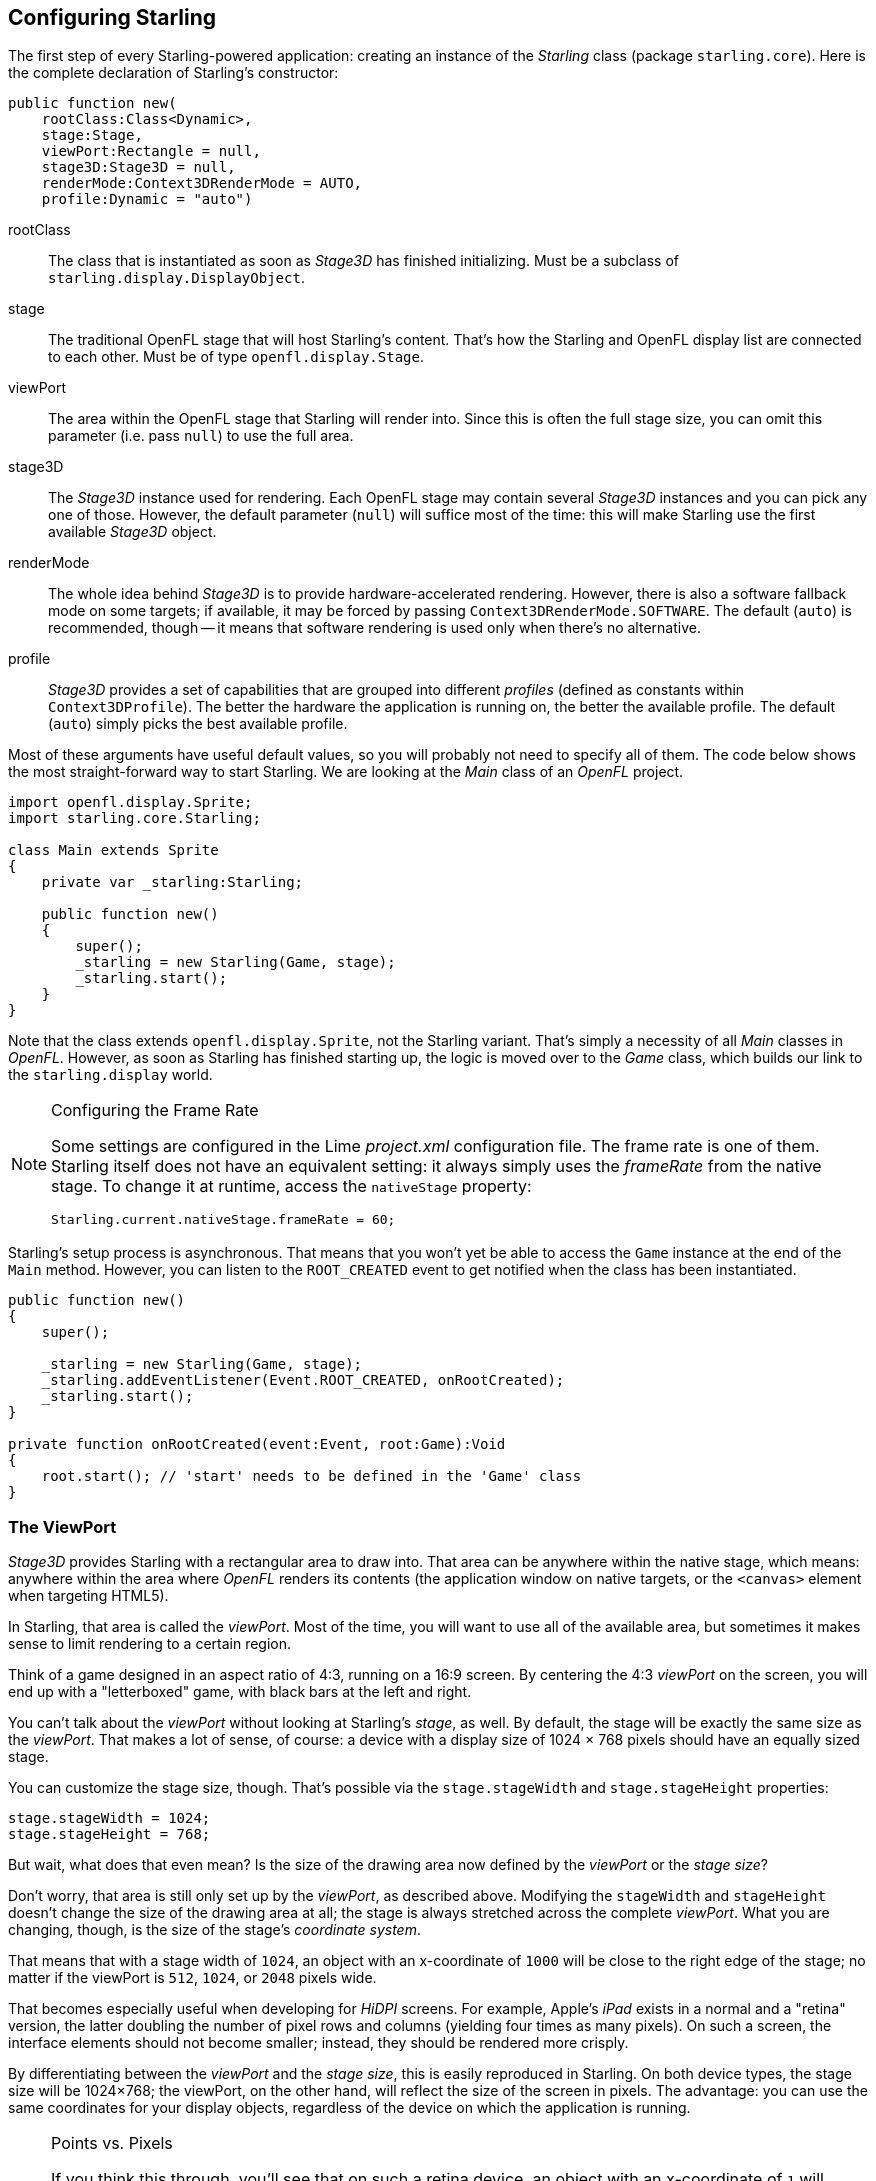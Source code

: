 == Configuring Starling
ifndef::imagesdir[:imagesdir: ../img]

The first step of every Starling-powered application: creating an instance of the _Starling_ class (package `starling.core`).
Here is the complete declaration of Starling's constructor:

[source, haxe]
----
public function new(
    rootClass:Class<Dynamic>,
    stage:Stage,
    viewPort:Rectangle = null,
    stage3D:Stage3D = null,
    renderMode:Context3DRenderMode = AUTO,
    profile:Dynamic = "auto")
----

rootClass:: The class that is instantiated as soon as _Stage3D_ has finished initializing. Must be a subclass of `starling.display.DisplayObject`.

stage:: The traditional OpenFL stage that will host Starling's content. That's how the Starling and OpenFL display list are connected to each other. Must be of type `openfl.display.Stage`.

viewPort:: The area within the OpenFL stage that Starling will render into. Since this is often the full stage size, you can omit this parameter (i.e. pass `null`) to use the full area.

stage3D:: The _Stage3D_ instance used for rendering. Each OpenFL stage may contain several _Stage3D_ instances and you can pick any one of those. However, the default parameter (`null`) will suffice most of the time: this will make Starling use the first available _Stage3D_ object.

renderMode:: The whole idea behind _Stage3D_ is to provide hardware-accelerated rendering. However, there is also a software fallback mode on some targets; if available, it may be forced by passing `Context3DRenderMode.SOFTWARE`. The default (`auto`) is recommended, though -- it means that software rendering is used only when there's no alternative.

profile:: _Stage3D_ provides a set of capabilities that are grouped into different _profiles_ (defined as constants within `Context3DProfile`). The better the hardware the application is running on, the better the available profile. The default (`auto`) simply picks the best available profile.

Most of these arguments have useful default values, so you will probably not need to specify all of them.
The code below shows the most straight-forward way to start Starling.
We are looking at the _Main_ class of an _OpenFL_ project.

[source, haxe]
----
import openfl.display.Sprite;
import starling.core.Starling;

class Main extends Sprite
{
    private var _starling:Starling;

    public function new()
    {
        super();
        _starling = new Starling(Game, stage);
        _starling.start();
    }
}
----

Note that the class extends `openfl.display.Sprite`, not the Starling variant.
That's simply a necessity of all _Main_ classes in _OpenFL_.
However, as soon as Starling has finished starting up, the logic is moved over to the _Game_ class, which builds our link to the `starling.display` world.

[NOTE]
.Configuring the Frame Rate
====
Some settings are configured in the Lime _project.xml_ configuration file.
The frame rate is one of them.
Starling itself does not have an equivalent setting: it always simply uses the _frameRate_ from the native stage.
To change it at runtime, access the `nativeStage` property:

[source, haxe]
----
Starling.current.nativeStage.frameRate = 60;
----
====

Starling's setup process is asynchronous.
That means that you won't yet be able to access the `Game` instance at the end of the `Main` method.
However, you can listen to the `ROOT_CREATED` event to get notified when the class has been instantiated.

[source, haxe]
----
public function new()
{
    super();

    _starling = new Starling(Game, stage);
    _starling.addEventListener(Event.ROOT_CREATED, onRootCreated);
    _starling.start();
}

private function onRootCreated(event:Event, root:Game):Void
{
    root.start(); // 'start' needs to be defined in the 'Game' class
}
----

=== The ViewPort

_Stage3D_ provides Starling with a rectangular area to draw into.
That area can be anywhere within the native stage, which means: anywhere within the area where _OpenFL_ renders its contents (the application window on native targets, or the `<canvas>` element when targeting HTML5).

In Starling, that area is called the _viewPort_.
Most of the time, you will want to use all of the available area, but sometimes it makes sense to limit rendering to a certain region.

Think of a game designed in an aspect ratio of 4:3, running on a 16:9 screen.
By centering the 4:3 _viewPort_ on the screen, you will end up with a "letterboxed" game, with black bars at the left and right.

// TODO: add image

You can't talk about the _viewPort_ without looking at Starling's _stage_, as well.
By default, the stage will be exactly the same size as the _viewPort_.
That makes a lot of sense, of course: a device with a display size of 1024 × 768 pixels should have an equally sized stage.

You can customize the stage size, though.
That's possible via the `stage.stageWidth` and `stage.stageHeight` properties:

[source, haxe]
----
stage.stageWidth = 1024;
stage.stageHeight = 768;
----

But wait, what does that even mean?
Is the size of the drawing area now defined by the _viewPort_ or the _stage size_?

Don't worry, that area is still only set up by the _viewPort_, as described above.
Modifying the `stageWidth` and `stageHeight` doesn't change the size of the drawing area at all;
the stage is always stretched across the complete _viewPort_.
What you are changing, though, is the size of the stage's _coordinate system_.

That means that with a stage width of `1024`, an object with an x-coordinate of `1000` will be close to the right edge of the stage; no matter if the viewPort is `512`, `1024`, or `2048` pixels wide.

That becomes especially useful when developing for _HiDPI_ screens.
For example, Apple's _iPad_ exists in a normal and a "retina" version, the latter doubling the number of pixel rows and columns (yielding four times as many pixels).
On such a screen, the interface elements should not become smaller; instead, they should be rendered more crisply.

By differentiating between the _viewPort_ and the _stage size_, this is easily reproduced in Starling.
On both device types, the stage size will be 1024×768; the viewPort, on the other hand, will reflect the size of the screen in pixels.
The advantage: you can use the same coordinates for your display objects, regardless of the device on which the application is running.

[NOTE]
.Points vs. Pixels
====
If you think this through, you'll see that on such a retina device, an object with an x-coordinate of `1` will actually be two pixels away from the origin.
In other words, the unit of measurement has changed.
We are no longer talking about pixels, but _points_!
On a low-resolution screen, one point equals one pixel; on a HiDPI screen, it's two pixels (or more, depending on the device).
====

To find out the actual width (in pixels) of a point, you can simply divide `viewPort.width` by `stage.stageWidth`.
Or you use Starling's `contentScaleFactor` property, which does just that.

[source, haxe]
----
starling.viewPort.width = 2048;
starling.stage.stageWidth = 1024;
trace(starling.contentScaleFactor); // -> 2.0
----

I will show you how to make full use of this concept in the link:../mobile-development/index.adoc[Mobile Development] chapter.

=== Context3D Profiles

The platforms Starling is running on feature a wide variety of graphics processors.
Of course, those GPUs have different capabilities.
The question is: how to differentiate between those capabilities at runtime?

That's what _Context3D profiles_ (also called _render profiles_) are for.

[NOTE]
.What is a Context3D?
====
When using _Stage3D_, you are interacting with a rendering pipeline that features a number of properties and settings.
The _context_ is the object that encapsulates that pipeline.
Creating a texture, uploading shaders, rendering triangles -- that's all done through the context.
====

Actually, Starling makes every effort to hide any profile limitations from you.
To ensure the widest possible reach, it was designed to work even with the lowest available profile.
At the same time, when running in a higher profile, it will automatically make best use of it.

Nevertheless, it might prove useful to know about their basic features.
Here's an overview of each profile, starting with the lowest.

`BASELINE_CONSTRAINED`:: If a device supports Stage3D at all, it must support this profile. It comes with several mean limitations, e.g. it only supports textures with side-lengths that are powers of two, and the length of shaders is very limited. That profile is mainly found on old desktop computers.

`BASELINE`:: The minimum profile to be found on mobile devices. Starling runs well with this profile; the removal of the power-of-two limitation allows for more efficient memory usage, and the length of shader programs is easily sufficient for its needs.

`BASELINE_EXTENDED`:: Raises the maximum texture size from `2048x2048` to `4096x4096` pixels, which is crucial for high-resolution devices.

`STANDARD_CONSTRAINED`, `STANDARD`, `STANDARD_EXTENDED`:: Starling currently doesn't need any of the features coming with these profiles. They provide additional shader commands and other low-level enhancements.

My recommendation: simply let Starling pick the best available profile (`auto`) and let it deal with the implications.

[NOTE]
.Maximum Texture Size
====
There's only one thing you need to take care of yourself: making sure that your textures are not too big.
The maximum texture size is accessible via the property `Texture.maxSize`, but only _after_ Starling has finished initializing.
====

=== Native Overlay

The main idea behind Starling is to speed up rendering with its Stage3D driven API.
However, there's no denying it: the classic display list has many features that Starling simply can't offer.
Thus, it makes sense to provide an easy way to mix-and-match features of Starling and classic OpenFL.

The `nativeOverlay` property is the easiest way to do so.
That's a conventional `openfl.display.Sprite` that lies directly on top of Starling, taking _viewPort_ and _contentScaleFactor_ into account.
If you need to use conventional OpenFL objects, add them to this overlay.

Beware, though, that conventional OpenFL content on top of _Stage3D_ can lead to performance penalties on some (mobile) platforms. For that reason, always remove all objects from the overlay when you don't need them any longer.

[NOTE]
====
Before you ask: no, you can't add any conventional display objects _below_ Starling display objects.
The Stage3D surface is always at the bottom; there's no way around that.
====

=== Skipping Unchanged Frames

It happens surprisingly often in an application or game that a scene stays completely static for several frames.
The application might be presenting a static screen or wait for user input, for example.
So why redraw the stage at all in those situations?

That's exactly the point of the `skipUnchangedFrames` property.
If enabled, static scenes are recognized as such and the back buffer is simply left as it is.
On a mobile device, the impact of this feature can't be overestimated.
There's simply no better way to enhance battery life!

I'm already hearing your objection: if this feature is so useful, why isn't it activated by default?
There must be a catch, right?

Indeed, there is: it doesn't work well with _Render-_ and _VideoTextures_.
Changes in those textures simply won't show up.
It's easy to work around that, though: either disable `skipUnchangedFrames` temporarily while using them, or call `stage.setRequiresRedraw()` whenever their content changes.

Now that you know about this feature, make it a habit to always activate it!
In the meantime, I hope that I can solve the mentioned problems in a future Starling version.

IMPORTANT: On mobile platforms, there's another limitation you should be aware of: as soon as there's any content on the native (OpenFL) stage (e.g. via Starling's `nativeOverlay`), Starling can't skip any frames.
That's the consequence of a Stage3D limitation.

=== The Statistics Display

When developing an application, you want as much information as possible about what's going on.
That way, you will be able to spot problems early and maybe avoid running into a dead end later.
The statistics display helps with that.

[source, haxe]
----
_starling.showStats = true;
----

.The statistics display (by default at the top left).
image::stats-display.png[The statistics display, pdfwidth='4cm']

What's the meaning of those values?

* The _framerate_ should be rather self-explanatory: the number of frames Starling managed to render during the previous second.
* _Standard memory_ is, in a nutshell, what your _Haxe_ objects fill up. Whether it's a _String_, a _Sprite_, a _Bitmap_, or a _Function_: all objects require some memory.
  The value is given in megabytes.
* _GPU memory_ is separate from that. Textures are stored in graphics memory, as are vertex buffers and shader programs.
  Most of the time, textures will overshadow everything else.
* The number of _draw calls_ indicates how many individual "draw"-commands are sent to the GPU in each frame.
  Typically, a scene renders faster when there are fewer draw calls.
  We will look in detail at this value when we talk about link:../advanced-topics/performance-optimization.adoc[Performance Optimization].

You might notice that the background color of the statistics display alternates between black and dark green.
That's a subtle clue that's referring to the `skipUnchangedFrames` property:
whenever the majority of the last couple of frames could be skipped, the box turns green.
Make sure that it stays green whenever the stage is static; if it doesn't, some logic is preventing frame skipping to kick in.

TIP: You can customize the location of the statistics display on the screen via the method `showStatsAt`.
